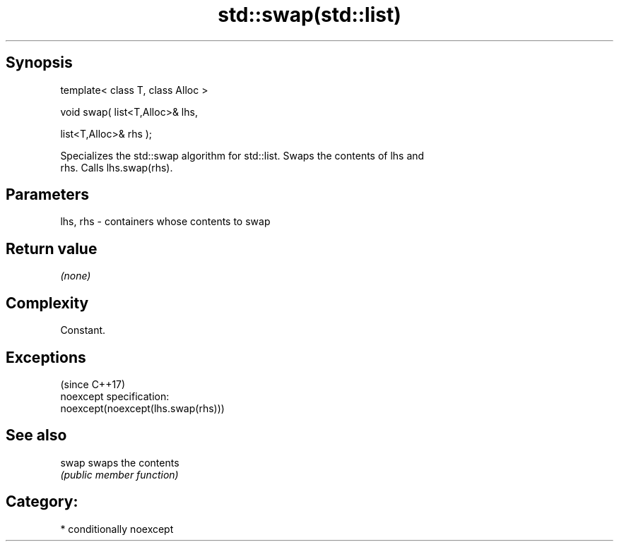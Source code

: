 .TH std::swap(std::list) 3 "Sep  4 2015" "2.0 | http://cppreference.com" "C++ Standard Libary"
.SH Synopsis
   template< class T, class Alloc >

   void swap( list<T,Alloc>& lhs,

   list<T,Alloc>& rhs );

   Specializes the std::swap algorithm for std::list. Swaps the contents of lhs and
   rhs. Calls lhs.swap(rhs).

.SH Parameters

   lhs, rhs - containers whose contents to swap

.SH Return value

   \fI(none)\fP

.SH Complexity

   Constant.

.SH Exceptions
                                     (since C++17)
   noexcept specification:
   noexcept(noexcept(lhs.swap(rhs)))

.SH See also

   swap swaps the contents
        \fI(public member function)\fP

.SH Category:

     * conditionally noexcept
